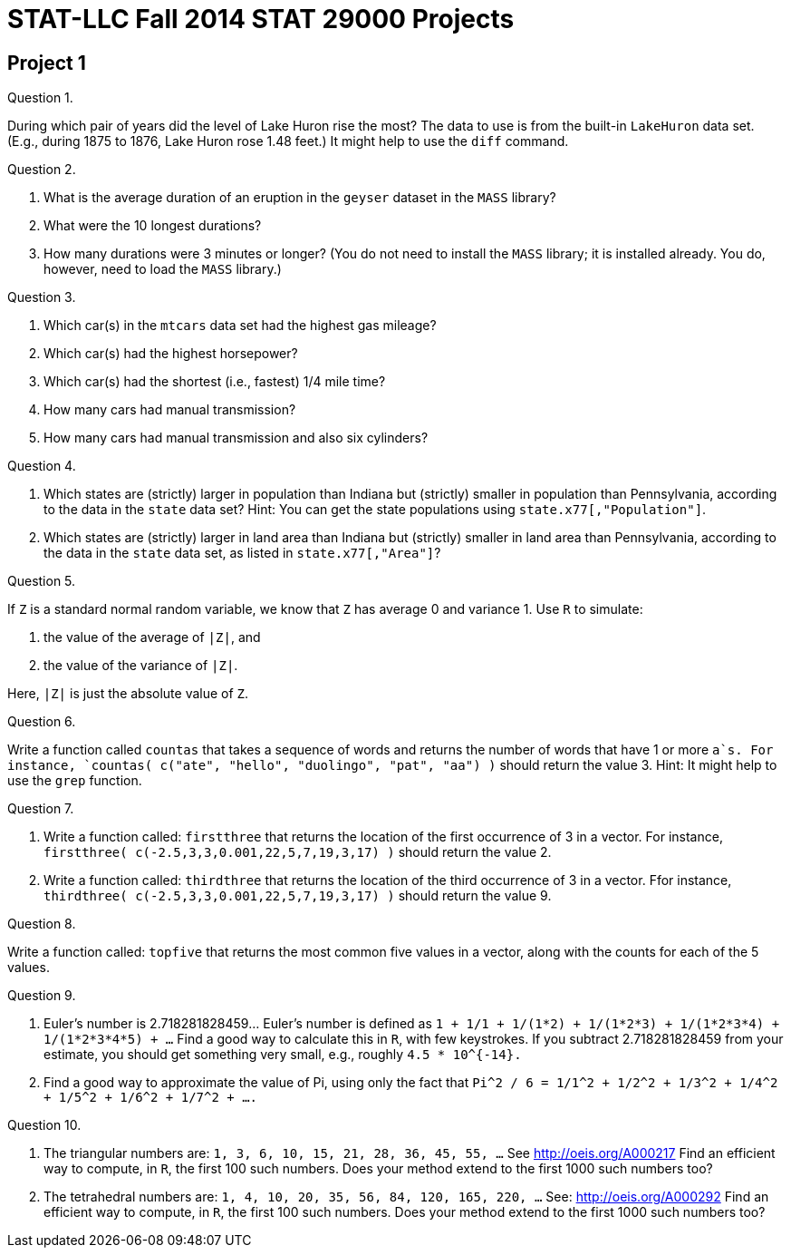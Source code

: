 = STAT-LLC Fall 2014 STAT 29000 Projects

== Project 1

Question 1.

During which pair of years did the level of Lake Huron rise the most?
The data to use is from the built-in `LakeHuron` data set.
(E.g., during 1875 to 1876, Lake Huron rose 1.48 feet.)  It might help to use the `diff` command.

Question 2.

a. What is the average duration of an eruption in the `geyser` dataset in the `MASS` library?

b. What were the 10 longest durations?

c. How many durations were 3 minutes or longer?
(You do not need to install the `MASS` library; it is installed already.  You do, however, need to load the `MASS` library.)

Question 3.

a.  Which car(s) in the `mtcars` data set had the highest gas mileage?

b.  Which car(s) had the highest horsepower?

c.  Which car(s) had the shortest (i.e., fastest) 1/4 mile time?

d.  How many cars had manual transmission?

e.  How many cars had manual transmission and also six cylinders?

Question 4.

a.   Which states are (strictly) larger in population than Indiana but (strictly) smaller in population than Pennsylvania, according to the data in the `state` data set?
Hint: You can get the state populations using `state.x77[,"Population"]`.

b.   Which states are (strictly) larger in land area than Indiana but (strictly) smaller in land area than Pennsylvania, according to the data in the `state` data set, as listed in `state.x77[,"Area"]`?

Question 5.

If `Z` is a standard normal random variable, we know that `Z` has average 0 and variance 1.  Use `R` to simulate:

a. the value of the average of `|Z|`, and

b. the value of the variance of `|Z|`.

Here, `|Z|` is just the absolute value of `Z`.

Question 6.

Write a function called `countas` that takes a sequence of words and returns the number of words that have 1 or more `a`s. For instance, `countas(  c("ate", "hello", "duolingo", "pat", "aa")  )` should return the value 3.  Hint:  It might help to use the `grep` function.

Question 7.

a.  Write a function called:  `firstthree` that returns the location of the first occurrence of 3 in a vector.  For instance, `firstthree( c(-2.5,3,3,0.001,22,5,7,19,3,17) )` should return the value 2.

b.  Write a function called:  `thirdthree` that returns the location of the third occurrence of 3 in a vector.  Ffor instance, `thirdthree( c(-2.5,3,3,0.001,22,5,7,19,3,17) )` should return the value 9.

Question 8.

Write a function called:  `topfive` that returns the most common five values in a vector, along with the counts for each of the 5 values.

Question 9.

a. Euler's number is 2.718281828459...  Euler's number is defined as `1 + 1/1 + 1/(1*2) + 1/(1*2*3) + 1/(1*2*3*4) + 1/(1*2*3*4*5) + ...` Find a good way to calculate this in `R`, with few keystrokes. If you subtract 2.718281828459 from your estimate, you should get something very small, e.g., roughly `4.5 * 10^{-14}.`

b.  Find a good way to approximate the value of Pi, using only the fact that `Pi^2 / 6 = 1/1^2 + 1/2^2 + 1/3^2 + 1/4^2 + 1/5^2 + 1/6^2 + 1/7^2 + ....`

Question 10.

a. The triangular numbers are: `1, 3, 6, 10, 15, 21, 28, 36, 45, 55, ...` See http://oeis.org/A000217 Find an efficient way to compute, in `R`, the first 100 such numbers.  Does your method extend to the first 1000 such numbers too?

b. The tetrahedral numbers are: `1, 4, 10, 20, 35, 56, 84, 120, 165, 220, ...` See: http://oeis.org/A000292 Find an efficient way to compute, in `R`, the first 100 such numbers.  Does your method extend to the first 1000 such numbers too?

